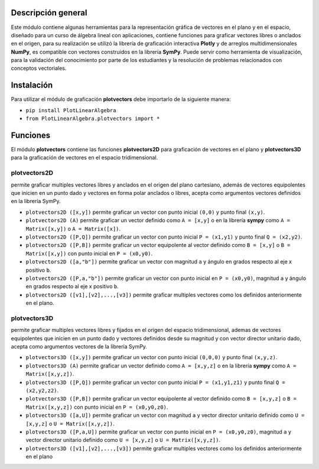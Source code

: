 Descripción general
-------

Este módulo contiene algunas herramientas para la representación gráfica de vectores en el plano y en el espacio, diseñado para un curso de álgebra lineal con aplicaciones, contiene funciones para graficar vectores libres o anclados en el origen, para su realización se utilizó la librería de graficación interactiva **Plotly** y de arreglos multidimensionales **NumPy**, es compatible con vectores construidos en la librería **SymPy**. Puede servir como herramienta de visualización, para la validación del conocimiento por parte de los estudiantes y la resolución de problemas relacionados con conceptos vectoriales.

Instalación
-------

Para utilizar el módulo de graficación **plotvectors** debe importarlo de la siguiente manera:



*    ``pip install PlotLinearAlgebra``
*   ``from PlotLinearAlgebra.plotvectors import *``

Funciones
-------

El módulo **plotvectors** contiene las funciones **plotvectors2D** para graficación de vectores en el plano y **plotvectors3D** para la graficación de vectores en el espacio tridimensional.

plotvectors2D
~~~~~~~~~~
permite graficar multiples vectores libres y anclados en el origen del plano cartesiano, además de vectores equipolentes que inicien en un punto dado y vectores en forma polar  anclados o libres, acepta como argumentos vectores definidos en la librería SymPy.

*   ``plotvectors2D ([x,y])`` permite graficar un vector con punto inicial ``(0,0)`` y punto final ``(x,y)``.
*   ``plotvectors2D (A)`` permite graficar un vector definido como ``A = [x,y]`` o en la librería **sympy** como ``A = Matrix([x,y])`` o ``A = Matrix([x])``.
*   ``plotvectors2D ([P,Q])`` permite graficar un vector con punto inicial ``P = (x1,y1)`` y punto final ``Q = (x2,y2)``.
*   ``plotvectors2D ([P,B])`` permite graficar un vector equipolente al vector  definido como ``B = [x,y]`` o  ``B = Matrix([x,y])`` con punto inicial en ``P = (x0,y0)``.
*   ``plotvectors2D ([a,"b"])`` permite graficar un vector con magnitud ``a`` y ángulo en grados respecto al eje x positivo ``b``.
*   ``plotvectors2D ([P,a,"b"])`` permite graficar un vector con punto inicial en ``P = (x0,y0)``, magnitud ``a`` y ángulo en grados respecto al eje x positivo ``b``.
*   ``plotvectors2D ([v1],[v2],...,[v3])`` permite graficar multiples vectores como los definidos anteriormente en el plano.

plotvectors3D
~~~~~~~~~~
permite graficar multiples vectores libres y fijados en el origen del espacio tridimensional, ademas de vectores equipolentes que inicien en un punto dado y vectores definidos desde su magnitud y con vector director unitario dado, acepta como argumentos vectores de la librería SymPy.

*   ``plotvectors3D ([x,y])`` permite graficar un vector con punto inicial ``(0,0,0)`` y punto final ``(x,y,z)``.
*   ``plotvectors3D (A)`` permite graficar un vector definido como ``A = [x,y,z]`` o en la librería **sympy** como ``A = Matrix([x,y,z])``.
*   ``plotvectors3D ([P,Q])`` permite graficar un vector con punto inicial ``P = (x1,y1,z1)`` y punto final ``Q = (x2,y2,z2)``.
*   ``plotvectors3D ([P,B])`` permite graficar un vector equipolente al vector  definido como ``B = [x,y,z]`` o  ``B = Matrix([x,y,z])`` con punto inicial en ``P = (x0,y0,z0)``.
*   ``plotvectors3D ([a,U])`` permite graficar un vector con magnitud ``a`` y vector director unitario definido como ``U = [x,y,z]`` o ``U = Matrix([x,y,z])``.
*   ``plotvectors3D ([P,a,U])`` permite graficar un vector con punto inicial en ``P = (x0,y0,z0)``, magnitud ``a`` y vector director unitario definido como ``U = [x,y,z]`` o ``U = Matrix([x,y,z])``.
*   ``plotvectors3D ([v1],[v2],...,[v3])`` permite graficar multiples vectores como los definidos anteriormente en el plano




